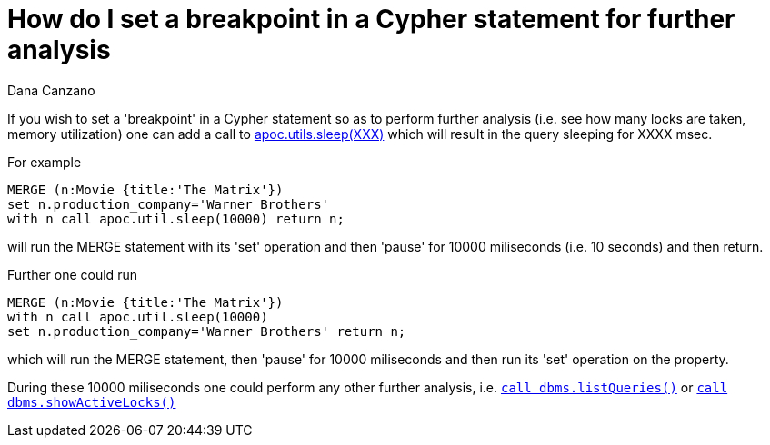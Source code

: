 = How do I set a breakpoint in a Cypher statement for further analysis
:slug: how-do-i-set-a-breakpoint-in-a-cypher-statement-for-further-analysis
:author: Dana Canzano
:neo4j-versions: 3.2, 3.3
:tags: debug
:public:
:category: cypher

If you wish to set a 'breakpoint' in a Cypher statement so as to perform further analysis (i.e. see how many locks are taken, 
memory utilization) one can add a call to https://neo4j-contrib.github.io/neo4j-apoc-procedures/index32.html#_utilities[apoc.utils.sleep(XXX)] 
which will result in the query sleeping for XXXX msec.  

For example 

----
MERGE (n:Movie {title:'The Matrix'}) 
set n.production_company='Warner Brothers'
with n call apoc.util.sleep(10000) return n;
----

will run the MERGE statement with its 'set' operation and then 'pause' for 10000 miliseconds (i.e. 10 seconds) and then return.

Further one could run

----
MERGE (n:Movie {title:'The Matrix'})  
with n call apoc.util.sleep(10000)  
set n.production_company='Warner Brothers' return n;
----

which will run the MERGE statement, then 'pause' for 10000 miliseconds and then run its 'set' operation on the property.

During these 10000 miliseconds one could perform any other further analysis, i.e. 
https://neo4j.com/docs/operations-manual/current/monitoring/query-management/procedures/#query-management-list-queries[`call dbms.listQueries()`]
or https://neo4j.com/docs/operations-manual/current/monitoring/query-management/procedures/#query-management-list-active-locks[`call dbms.showActiveLocks()`]




